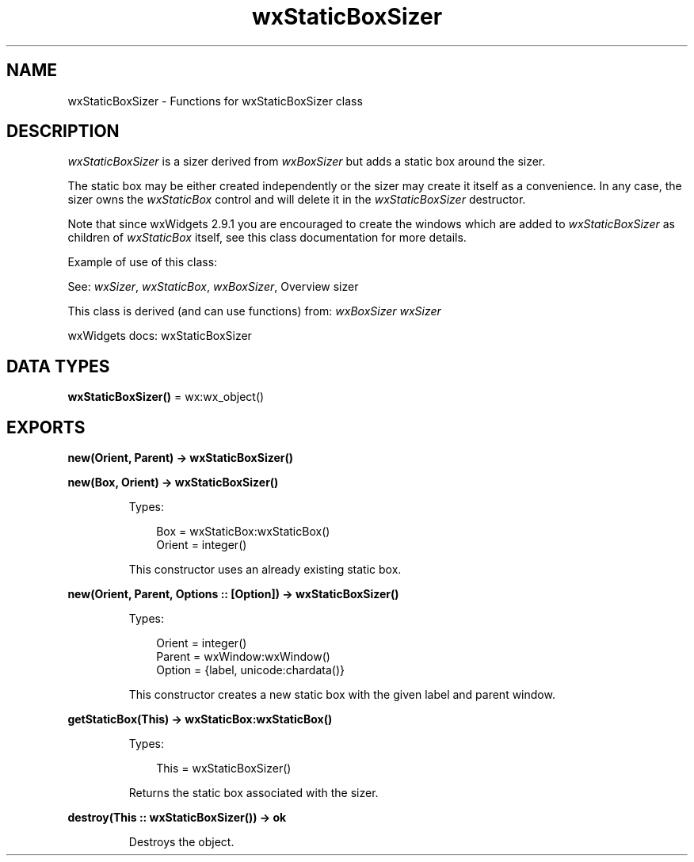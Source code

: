.TH wxStaticBoxSizer 3 "wx 2.2.2" "wxWidgets team." "Erlang Module Definition"
.SH NAME
wxStaticBoxSizer \- Functions for wxStaticBoxSizer class
.SH DESCRIPTION
.LP
\fIwxStaticBoxSizer\fR\& is a sizer derived from \fIwxBoxSizer\fR\& but adds a static box around the sizer\&.
.LP
The static box may be either created independently or the sizer may create it itself as a convenience\&. In any case, the sizer owns the \fIwxStaticBox\fR\& control and will delete it in the \fIwxStaticBoxSizer\fR\& destructor\&.
.LP
Note that since wxWidgets 2\&.9\&.1 you are encouraged to create the windows which are added to \fIwxStaticBoxSizer\fR\& as children of \fIwxStaticBox\fR\& itself, see this class documentation for more details\&.
.LP
Example of use of this class:
.LP
See: \fIwxSizer\fR\&, \fIwxStaticBox\fR\&, \fIwxBoxSizer\fR\&, Overview sizer 
.LP
This class is derived (and can use functions) from: \fIwxBoxSizer\fR\& \fIwxSizer\fR\&
.LP
wxWidgets docs: wxStaticBoxSizer
.SH DATA TYPES
.nf

\fBwxStaticBoxSizer()\fR\& = wx:wx_object()
.br
.fi
.SH EXPORTS
.LP
.nf

.B
new(Orient, Parent) -> wxStaticBoxSizer()
.br
.fi
.br
.nf

.B
new(Box, Orient) -> wxStaticBoxSizer()
.br
.fi
.br
.RS
.LP
Types:

.RS 3
Box = wxStaticBox:wxStaticBox()
.br
Orient = integer()
.br
.RE
.RE
.RS
.LP
This constructor uses an already existing static box\&.
.RE
.LP
.nf

.B
new(Orient, Parent, Options :: [Option]) -> wxStaticBoxSizer()
.br
.fi
.br
.RS
.LP
Types:

.RS 3
Orient = integer()
.br
Parent = wxWindow:wxWindow()
.br
Option = {label, unicode:chardata()}
.br
.RE
.RE
.RS
.LP
This constructor creates a new static box with the given label and parent window\&.
.RE
.LP
.nf

.B
getStaticBox(This) -> wxStaticBox:wxStaticBox()
.br
.fi
.br
.RS
.LP
Types:

.RS 3
This = wxStaticBoxSizer()
.br
.RE
.RE
.RS
.LP
Returns the static box associated with the sizer\&.
.RE
.LP
.nf

.B
destroy(This :: wxStaticBoxSizer()) -> ok
.br
.fi
.br
.RS
.LP
Destroys the object\&.
.RE